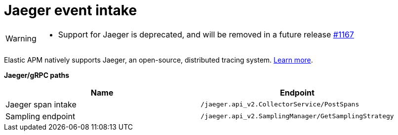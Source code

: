 [[apm-api-jaeger]]
= Jaeger event intake

[WARNING]
====
- Support for Jaeger is deprecated, and will be removed in a future release https://github.com/elastic/apm-server/issues/11671[#1167]
====

Elastic APM natively supports Jaeger, an open-source, distributed tracing system.
<<apm-jaeger-integration,Learn more>>.

**Jaeger/gRPC paths**

[options="header"]
|====
|Name |Endpoint
|Jaeger span intake |`/jaeger.api_v2.CollectorService/PostSpans`
|Sampling endpoint |`/jaeger.api_v2.SamplingManager/GetSamplingStrategy`
|====
